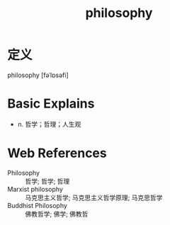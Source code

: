 #+title: philosophy
#+roam_tags:英语单词

* 定义
  
philosophy [fəˈlɒsəfi]

* Basic Explains
- n. 哲学；哲理；人生观

* Web References
- Philosophy :: 哲学; 哲学; 哲理
- Marxist philosophy :: 马克思主义哲学; 马克思主义哲学原理; 马克思哲学
- Buddhist Philosophy :: 佛教哲学; 佛学; 佛教哲
